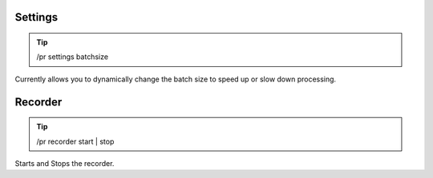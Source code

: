 Settings
========

.. tip::

  /pr settings batchsize

Currently allows you to dynamically change the batch size to speed up or slow down processing.

Recorder
========

.. tip::

  /pr recorder start | stop

Starts and Stops the recorder.
